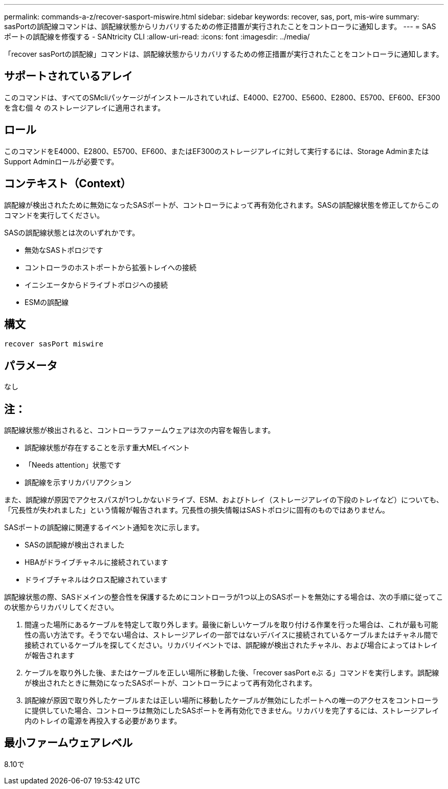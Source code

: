 ---
permalink: commands-a-z/recover-sasport-miswire.html 
sidebar: sidebar 
keywords: recover, sas, port, mis-wire 
summary: sasPortの誤配線コマンドは、誤配線状態からリカバリするための修正措置が実行されたことをコントローラに通知します。 
---
= SAS ポートの誤配線を修復する - SANtricity CLI
:allow-uri-read: 
:icons: font
:imagesdir: ../media/


[role="lead"]
「recover sasPortの誤配線」コマンドは、誤配線状態からリカバリするための修正措置が実行されたことをコントローラに通知します。



== サポートされているアレイ

このコマンドは、すべてのSMcliパッケージがインストールされていれば、E4000、E2700、E5600、E2800、E5700、EF600、EF300を含む個 々 のストレージアレイに適用されます。



== ロール

このコマンドをE4000、E2800、E5700、EF600、またはEF300のストレージアレイに対して実行するには、Storage AdminまたはSupport Adminロールが必要です。



== コンテキスト（Context）

誤配線が検出されたために無効になったSASポートが、コントローラによって再有効化されます。SASの誤配線状態を修正してからこのコマンドを実行してください。

SASの誤配線状態とは次のいずれかです。

* 無効なSASトポロジです
* コントローラのホストポートから拡張トレイへの接続
* イニシエータからドライブトポロジへの接続
* ESMの誤配線




== 構文

[source, cli]
----
recover sasPort miswire
----


== パラメータ

なし



== 注：

誤配線状態が検出されると、コントローラファームウェアは次の内容を報告します。

* 誤配線状態が存在することを示す重大MELイベント
* 「Needs attention」状態です
* 誤配線を示すリカバリアクション


また、誤配線が原因でアクセスパスが1つしかないドライブ、ESM、およびトレイ（ストレージアレイの下段のトレイなど）についても、「冗長性が失われました」という情報が報告されます。冗長性の損失情報はSASトポロジに固有のものではありません。

SASポートの誤配線に関連するイベント通知を次に示します。

* SASの誤配線が検出されました
* HBAがドライブチャネルに接続されています
* ドライブチャネルはクロス配線されています


誤配線状態の際、SASドメインの整合性を保護するためにコントローラが1つ以上のSASポートを無効にする場合は、次の手順に従ってこの状態からリカバリしてください。

. 間違った場所にあるケーブルを特定して取り外します。最後に新しいケーブルを取り付ける作業を行った場合は、これが最も可能性の高い方法です。そうでない場合は、ストレージアレイの一部ではないデバイスに接続されているケーブルまたはチャネル間で接続されているケーブルを探してください。リカバリイベントでは、誤配線が検出されたチャネル、および場合によってはトレイが報告されます
. ケーブルを取り外した後、またはケーブルを正しい場所に移動した後、「recover sasPort eぶ る」コマンドを実行します。誤配線が検出されたときに無効になったSASポートが、コントローラによって再有効化されます。
. 誤配線が原因で取り外したケーブルまたは正しい場所に移動したケーブルが無効にしたポートへの唯一のアクセスをコントローラに提供していた場合、コントローラは無効にしたSASポートを再有効化できません。リカバリを完了するには、ストレージアレイ内のトレイの電源を再投入する必要があります。




== 最小ファームウェアレベル

8.10で
